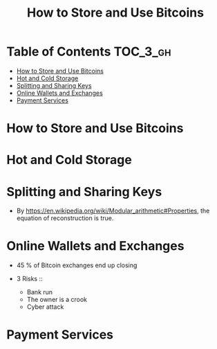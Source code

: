 #+TITLE: How to Store and Use Bitcoins
#+OPTIONS: tex:dvipng

* Table of Contents :TOC_3_gh:
- [[#how-to-store-and-use-bitcoins][How to Store and Use Bitcoins]]
- [[#hot-and-cold-storage][Hot and Cold Storage]]
- [[#splitting-and-sharing-keys][Splitting and Sharing Keys]]
- [[#online-wallets-and-exchanges][Online Wallets and Exchanges]]
- [[#payment-services][Payment Services]]

* How to Store and Use Bitcoins
[[file:img/screenshot_2017-10-24_07-55-22.png]]

[[file:img/screenshot_2017-10-24_07-55-38.png]]

[[file:img/screenshot_2017-10-24_07-57-33.png]]

[[file:img/screenshot_2017-10-24_07-58-43.png]]

[[file:img/screenshot_2017-10-24_08-00-41.png]]

* Hot and Cold Storage
[[file:img/screenshot_2017-10-24_08-02-25.png]]

[[file:img/screenshot_2017-10-24_08-03-08.png]]

[[file:img/screenshot_2017-10-24_08-04-07.png]]

[[file:img/screenshot_2017-10-24_08-05-28.png]]

[[file:img/screenshot_2017-10-24_08-09-27.png]]

[[file:img/screenshot_2017-10-24_08-10-39.png]]

[[file:img/screenshot_2017-10-24_08-12-51.png]]

[[file:img/screenshot_2017-10-24_08-13-05.png]]
* Splitting and Sharing Keys
[[file:img/screenshot_2017-10-26_20-39-38.png]]

- By https://en.wikipedia.org/wiki/Modular_arithmetic#Properties, the equation of reconstruction is true.

#+BEGIN_SRC latex :results raw :exports results :file img/d65525d0-ba58-11e7-ab13-0242ade4b119.png
  \begin{gather}
    \begin{align*}
      X_1 &\equiv S+R {\pmod {P}}\\
      X_2 &\equiv S+2R{\pmod {P}}\\
      2X_1 - X_2 &\equiv S {\pmod {P}}
    \end{align}
  \end{gather}
#+END_SRC

#+RESULTS:
[[file:img/d65525d0-ba58-11e7-ab13-0242ade4b119.png]]

[[file:img/screenshot_2017-10-28_07-58-48.png]]

[[file:img/screenshot_2017-10-28_08-00-21.png]]

[[file:img/screenshot_2017-10-28_08-02-04.png]]

[[file:img/screenshot_2017-10-28_08-02-40.png]]

[[file:img/screenshot_2017-10-28_08-03-25.png]]
* Online Wallets and Exchanges
[[file:img/screenshot_2017-10-28_08-06-24.png]]

[[file:img/screenshot_2017-10-28_08-07-42.png]]

[[file:img/screenshot_2017-10-28_08-09-21.png]]

[[file:img/screenshot_2017-10-28_08-10-07.png]]

[[file:img/screenshot_2017-10-28_08-11-45.png]]

[[file:img/screenshot_2017-10-28_08-12-56.png]]

- 45 % of Bitcoin exchanges end up closing

- 3 Risks ::
  - Bank run
  - The owner is a crook
  - Cyber attack

[[file:img/screenshot_2017-10-28_08-17-26.png]]

[[file:img/screenshot_2017-10-28_08-19-04.png]]

[[file:img/screenshot_2017-10-28_08-21-29.png]]

[[file:img/screenshot_2017-10-28_08-24-16.png]]

[[file:img/screenshot_2017-10-28_08-28-33.png]]
* Payment Services
